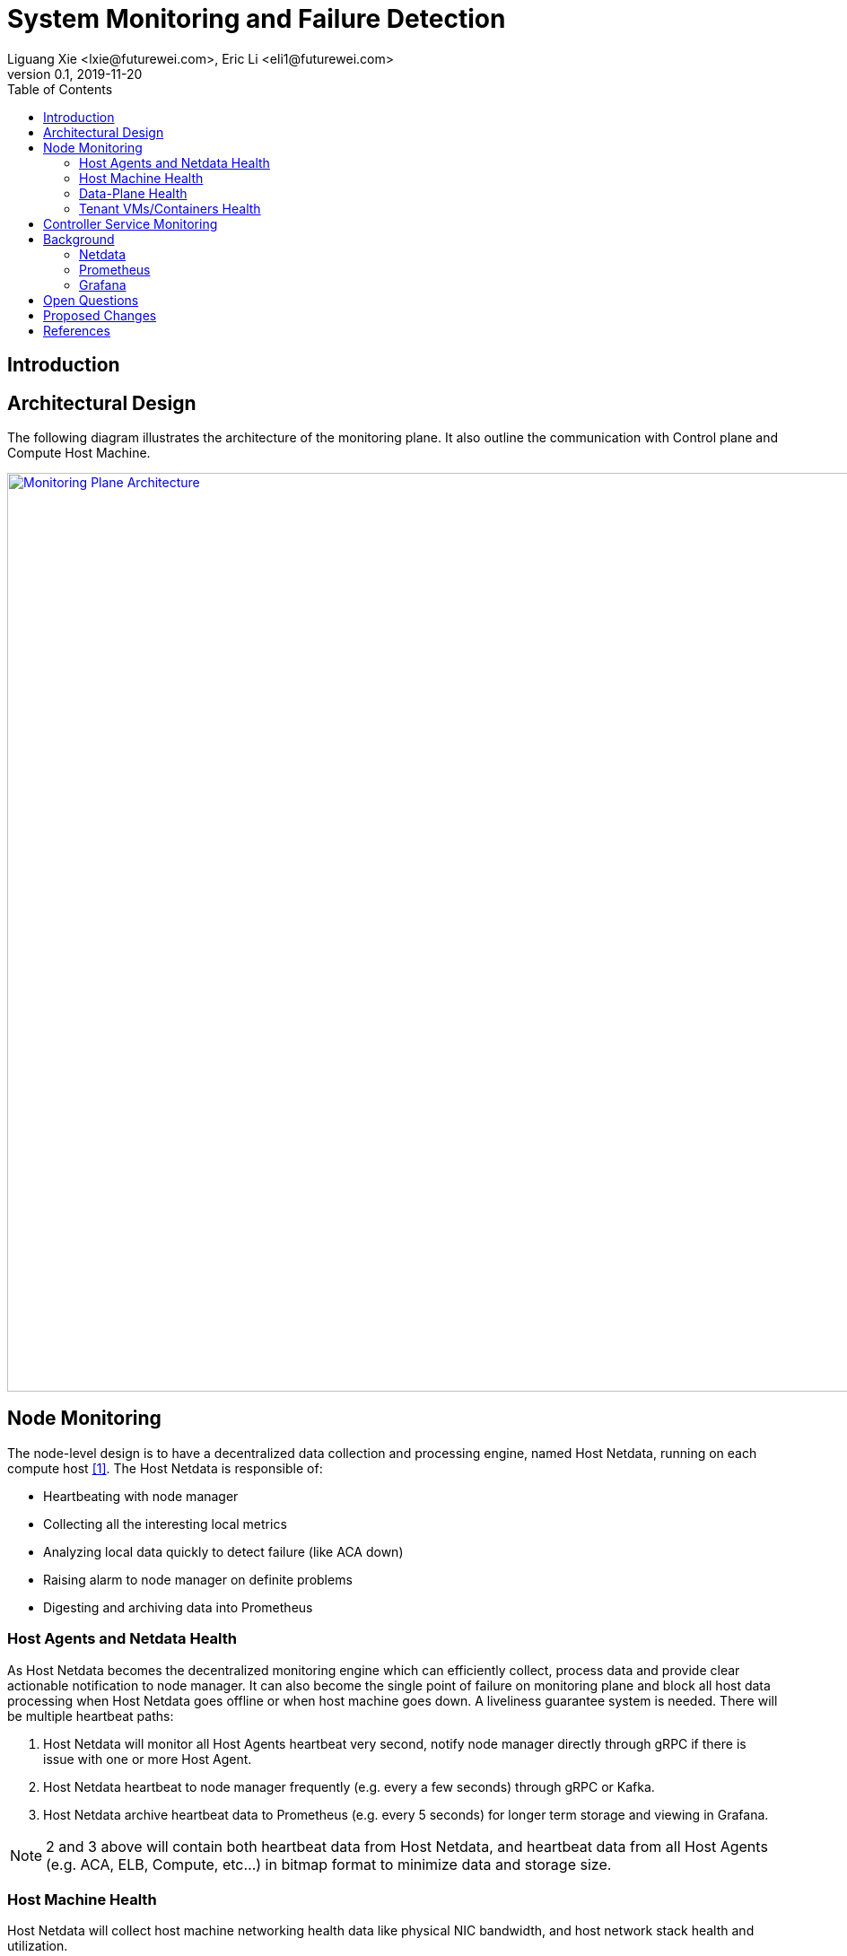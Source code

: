 = System Monitoring and Failure Detection
Liguang Xie <lxie@futurewei.com>, Eric Li <eli1@futurewei.com>
v0.1, 2019-11-20
:toc: right
:imagesdir: ../../images

== Introduction

// TBD...

== Architectural Design

The following diagram illustrates the architecture of the monitoring plane.
It also outline the communication with Control plane and Compute Host Machine.

image::monitoring_plane.GIF["Monitoring Plane Architecture", width=1024, link="monitoring_plane.GIF"]

== Node Monitoring

The node-level design is to have a decentralized data collection and processing engine, named Host Netdata, running on each compute host <<Netdata>>.
The Host Netdata is responsible of:

* Heartbeating with node manager
* Collecting all the interesting local metrics
* Analyzing local data quickly to detect failure (like ACA down)
* Raising alarm to node manager on definite problems
* Digesting and archiving data into Prometheus

=== Host Agents and Netdata Health

As Host Netdata becomes the decentralized monitoring engine which can efficiently collect, process data and provide clear actionable notification to node manager.
It can also become the single point of failure on monitoring plane and block all host data processing when Host Netdata goes offline or when host machine goes down.
A liveliness guarantee system is needed. There will be multiple heartbeat paths:

. Host Netdata will monitor all Host Agents heartbeat very second, notify node manager directly through gRPC if there is issue with one or more Host Agent.
. Host Netdata heartbeat to node manager frequently  (e.g. every a few seconds) through gRPC or Kafka.
. Host Netdata archive heartbeat data to Prometheus  (e.g. every 5 seconds) for longer term storage and viewing in Grafana.

NOTE: 2 and 3 above will contain both heartbeat data from Host Netdata, and heartbeat data from all Host Agents (e.g. ACA, ELB, Compute, etc...) in bitmap format to minimize data and storage size.

=== Host Machine Health

Host Netdata will collect host machine networking health data like physical NIC bandwidth, and host network stack health and utilization.

It will perform quick data analysis for obvious issue like physical NIC bandwidth maxed out.
It will notify node manager on clear and actionable alarms. All the local metrics will be digested (e.g. sum, average) and archive to Prometheus.

Host Netdata can also collect other host machine health including CPU and memory usage, which is not limited to the scope of networking.

=== Data-Plane Health

Host Netdata will also monitor the Data-Plane health.
For Mizar data plane, a new Netdata plugin will be used to pull data from Transit daemon for transit switch and transit router metrics.
For obvious issue like transit switch is overloaded, it will notify VPC manager directly through gRPC to address the issue.
All remaining data will be archived to Prometheus for deeper analysis.

=== Tenant VMs/Containers Health

Tenant VMs/Containers Health will be monitored in two ways:

. The VM runtime or container runtime can provide information or hooks to expose VM/container status like state (stopped/running/paused) and device status (NIC disconnected/connection/paused).
This is Linux runtime dependent and does not require customer opt-in. This data can be streamed to host netdata without customer involvement.

. Customer can opt-into a 3rd party monitoring solution or opt into our Netdata solution.
Once they enable Netdata for VM/container monitoring, the tenant Netdata will stream data to host netdata for quick analysis and archive to Prometheus.


== Controller Service Monitoring



== Background

=== Netdata

"Netdata is distributed, real-time, performance and health monitoring for systems and applications.
It is a highly optimized monitoring agent you install on all your systems and containers.

Netdata provides unparalleled insights, in real-time, of everything happening on the systems it runs (including web servers, databases, applications), using highly interactive web dashboards.
It can run autonomously, without any third party components, or it can be integrated to existing monitoring tool chains (Prometheus, Graphite, OpenTSDB, Kafka, Grafana, etc).

Netdata is fast and efficient, designed to permanently run on all systems (physical & virtual servers, containers, IoT devices), without disrupting their core function.

Netdata is free, open-source software and it currently runs on Linux, FreeBSD, and MacOS." <<Netdata>>

Windows support is on the roadmap and not yet available.

=== Prometheus

"Prometheus is an open-source systems monitoring and alerting toolkit originally built at SoundCloud.
Since its inception in 2012, many companies and organizations have adopted Prometheus, and the project has a very active developer and user community.
It is now a standalone open source project and maintained independently of any company.
To emphasize this, and to clarify the project's governance structure, Prometheus joined the Cloud Native Computing Foundation in 2016 as the second hosted project, after Kubernetes.

Prometheus's main features are:

* a multi-dimensional data model with time series data identified by metric name and key/value pairs
* PromQL, a flexible query language to leverage this dimensionality
* no reliance on distributed storage; single server nodes are autonomous
* time series collection happens via a pull model over HTTP
* pushing time series is supported via an intermediary gateway
* targets are discovered via service discovery or static configuration
* multiple modes of graphing and dashboarding support" <<Prometheus>>

=== Grafana

"Grafana is an open source metric analytics & visualization suite.
It is most commonly used for visualizing time series data for infrastructure and application analytics but many use it in other domains including industrial sensors, home automation, weather, and process control." <<Grafana>>

See https://grafana.com/grafana/ for some beautiful Grafana diagram examples.

== Open Questions

. What kinds of metrix to collect on the host machine?
. What is the amount and frequency of data (in MB) to be collected and stored on Host Netdata?
. What is the amount and frequency of data (in MB) to be sent to Prometheus?
. Need to figure out how to collect health data from VM/Container runtime.

== Proposed Changes

The System Monitoring and Failure Detection system would requires the following changes:

[width="100%",options="header"]
|====================
|Index|Feature Description|Priority|Note
|1|Netdata research and investigation |P0|
|2|Netdata implementation .3+^.^|P0|
|2.1|work item 1|
|2.2|work item 2|
|3|Update Node Manager .3+^.^|P0|
|3.1|work item 1|
|3.2|work item 2|
|4|E2E latency measurement for monitoring plane|P0|
|5|Performance test to get scalability limit for monitoring data|P1|
|====================

[bibliography]
== References

- [[[Netdata,1]]] NetData: https://docs.netdata.cloud/docs/what-is-netdata/

- [[[Prometheus,2]]] Prometheus: https://prometheus.io/docs/introduction/overview/

- [[[Grafana,3]]] Grafana: https://grafana.com/docs/v4.3/
